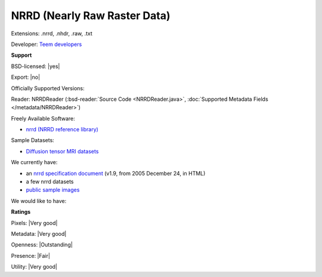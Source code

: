 .. index:: NRRD (Nearly Raw Raster Data)
.. index:: .nrrd, .nhdr, .raw, .txt

NRRD (Nearly Raw Raster Data)
===============================================================================

Extensions: .nrrd, .nhdr, .raw, .txt

Developer: `Teem developers <http://teem.sourceforge.net/>`_


**Support**


BSD-licensed: |yes|

Export: |no|

Officially Supported Versions: 

Reader: NRRDReader (:bsd-reader:`Source Code <NRRDReader.java>`, :doc:`Supported Metadata Fields </metadata/NRRDReader>`)


Freely Available Software:

- `nrrd (NRRD reference library) <http://teem.sourceforge.net/nrrd/>`_

Sample Datasets:

- `Diffusion tensor MRI datasets <http://www.sci.utah.edu/%7Egk/DTI-data/>`_

We currently have:

* an `nrrd specification document <http://teem.sourceforge.net/nrrd/format.html>`_ (v1.9, from 2005 December 24, in HTML) 
* a few nrrd datasets 
* `public sample images <https://downloads.openmicroscopy.org/images/NRRD/>`__

We would like to have:


**Ratings**


Pixels: |Very good|

Metadata: |Very good|

Openness: |Outstanding|

Presence: |Fair|

Utility: |Very good|



